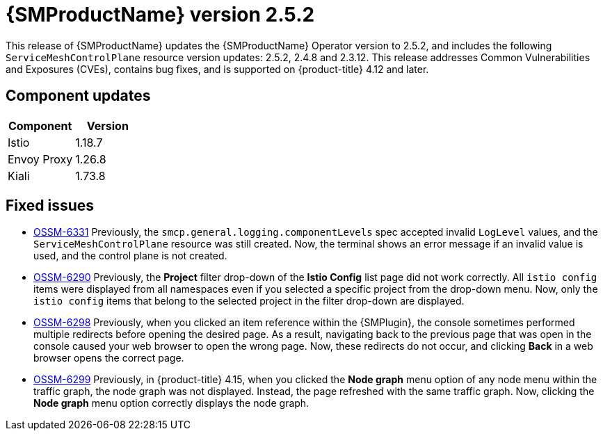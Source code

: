 ////
Module included in the following assemblies:
* service_mesh/v2x/servicemesh-release-notes.adoc
////

:_mod-docs-content-type: REFERENCE
[id="ossm-release-2-5-2-only_{context}"]
= {SMProductName} version 2.5.2

////
*Feature* – Describe the new functionality available to the customer. For enhancements, try to describe as specifically as possible where the customer will see changes.
*Reason* – If known, include why has the enhancement been implemented (use case, performance, technology, etc.). For example, showcases integration of X with Y, demonstrates Z API feature, includes latest framework bug fixes. There may not have been a 'problem' previously, but system behavior may have changed.
*Result* – If changed, describe the current user experience
////

This release of {SMProductName} updates the {SMProductName} Operator version to 2.5.2, and includes the following `ServiceMeshControlPlane` resource version updates: 2.5.2, 2.4.8 and 2.3.12.
This release addresses Common Vulnerabilities and Exposures (CVEs), contains bug fixes, and is supported on {product-title} 4.12 and later.

[id="ossm-component-updates-2-5-2-only_{context}"]
== Component updates

// Release is scheduled for May 22, 2024. Code and Doc Freeze is scheduled for May 10, 2024. Component versions should be available after May 10.

|===
|Component |Version

|Istio
|1.18.7

|Envoy Proxy
|1.26.8

|Kiali
|1.73.8
|===

[id="ossm-fixed-issues-2-5-2_{context}"]
== Fixed issues
// The explanations of these issues have been reviewed/approved in previous releases.

* https://issues.redhat.com/browse/OSSM-6331[OSSM-6331] Previously, the `smcp.general.logging.componentLevels` spec accepted invalid `LogLevel` values, and the `ServiceMeshControlPlane` resource was still created. Now, the terminal shows an error message if an invalid value is used, and the control plane is not created.

* https://issues.redhat.com/browse/OSSM-6290[OSSM-6290] Previously, the **Project** filter drop-down of the **Istio Config** list page did not work correctly. All `istio config` items were displayed from all namespaces even if you selected a specific project from the drop-down menu. Now, only the `istio config` items that belong to the selected project in the filter drop-down are displayed.

* https://issues.redhat.com/browse/OSSM-6298[OSSM-6298] Previously, when you clicked an item reference within the {SMPlugin}, the console sometimes performed multiple redirects before opening the desired page. As a result, navigating back to the previous page that was open in the console caused your web browser to open the wrong page. Now, these redirects do not occur, and clicking *Back* in a web browser opens the correct page.

* https://issues.redhat.com/browse/OSSM-6299[OSSM-6299] Previously, in {product-title} 4.15, when you clicked the **Node graph** menu option of any node menu within the traffic graph, the node graph was not displayed. Instead, the page refreshed with the same traffic graph. Now, clicking the **Node graph** menu option correctly displays the node graph.

//Keeping to make next release easier in case there are Known issues.
// [id="ossm-known-issues-RELEASE_{context}"]
// == Service Mesh known issues

// [id="ossm-kiali-known-issues-RELEASE_{context}"]
// == Kiali known issues